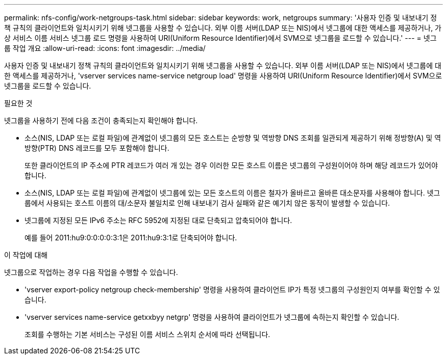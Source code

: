 ---
permalink: nfs-config/work-netgroups-task.html 
sidebar: sidebar 
keywords: work, netgroups 
summary: '사용자 인증 및 내보내기 정책 규칙의 클라이언트와 일치시키기 위해 넷그룹을 사용할 수 있습니다. 외부 이름 서버(LDAP 또는 NIS)에서 넷그룹에 대한 액세스를 제공하거나, 가상 서비스 이름 서비스 넷그룹 로드 명령을 사용하여 URI(Uniform Resource Identifier)에서 SVM으로 넷그룹을 로드할 수 있습니다.' 
---
= 넷그룹 작업 개요
:allow-uri-read: 
:icons: font
:imagesdir: ../media/


[role="lead"]
사용자 인증 및 내보내기 정책 규칙의 클라이언트와 일치시키기 위해 넷그룹을 사용할 수 있습니다. 외부 이름 서버(LDAP 또는 NIS)에서 넷그룹에 대한 액세스를 제공하거나, 'vserver services name-service netgroup load' 명령을 사용하여 URI(Uniform Resource Identifier)에서 SVM으로 넷그룹을 로드할 수 있습니다.

.필요한 것
넷그룹을 사용하기 전에 다음 조건이 충족되는지 확인해야 합니다.

* 소스(NIS, LDAP 또는 로컬 파일)에 관계없이 넷그룹의 모든 호스트는 순방향 및 역방향 DNS 조회를 일관되게 제공하기 위해 정방향(A) 및 역방향(PTR) DNS 레코드를 모두 포함해야 합니다.
+
또한 클라이언트의 IP 주소에 PTR 레코드가 여러 개 있는 경우 이러한 모든 호스트 이름은 넷그룹의 구성원이어야 하며 해당 레코드가 있어야 합니다.

* 소스(NIS, LDAP 또는 로컬 파일)에 관계없이 넷그룹에 있는 모든 호스트의 이름은 철자가 올바르고 올바른 대소문자를 사용해야 합니다. 넷그룹에서 사용되는 호스트 이름의 대/소문자 불일치로 인해 내보내기 검사 실패와 같은 예기치 않은 동작이 발생할 수 있습니다.
* 넷그룹에 지정된 모든 IPv6 주소는 RFC 5952에 지정된 대로 단축되고 압축되어야 합니다.
+
예를 들어 2011:hu9:0:0:0:0:3:1은 2011:hu9:3:1로 단축되어야 합니다.



.이 작업에 대해
넷그룹으로 작업하는 경우 다음 작업을 수행할 수 있습니다.

* 'vserver export-policy netgroup check-membership' 명령을 사용하여 클라이언트 IP가 특정 넷그룹의 구성원인지 여부를 확인할 수 있습니다.
* 'vserver services name-service getxxbyy netgrp' 명령을 사용하여 클라이언트가 넷그룹에 속하는지 확인할 수 있습니다.
+
조회를 수행하는 기본 서비스는 구성된 이름 서비스 스위치 순서에 따라 선택됩니다.


